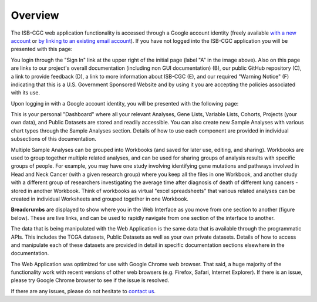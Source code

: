 *******************
Overview
*******************
The ISB-CGC web application functionality is accessed through a Google account identity (freely available `with a new account <https://accounts.google.com/signupwithoutgmail?hl=en>`_ or `by linking to an existing email account <https://accounts.google.com/SignUpWithoutGmail>`_).  If you have not logged into the ISB-CGC application you will be presented with this page:

.. image:: startscreen-nologin.png
   :scale: 50
   :align: center

You login through the "Sign In" link at the upper right of the initial page (label "A" in the image above).  Also on this page are links to our project's overall documentation (including non GUI documentation) (B), our public GitHub repository (C), a link to provide feedback (D), a link to more information about ISB-CGC (E), and our required "Warning Notice" (F) indicating that this is a U.S. Government Sponsored Website and by using it you are accepting the policies associated with its use.

Upon logging in with a Google account identity, you will be presented with the following page:

.. image:: startscreen-login.png
   :scale: 50
   :align: center

This is your personal "Dashboard" where all your relevant Analyses, Gene Lists, Variable Lists, Cohorts, Projects (your own data), and Public Datasets are stored and readily accessible.  You can also create new Sample Analyses with various chart types through the Sample Analyses section.  Details of how to use each component are provided in individual subsections of this documentation.

Multiple Sample Analyses can be grouped into Workbooks (and saved for later use, editing, and sharing).  Workbooks are used to group together multiple related analyses, and can be used for sharing groups of analysis results with specific groups of people.  For example, you may have one study involving identifying gene mutations and pathways involved in Head and Neck Cancer (with a given research group) where you keep all the files in one Workbook, and another study with a different group of researchers investigating the average time after diagnosis of death of different lung cancers - stored in another Workbook.  Think of workbooks as virtual "excel spreadsheets" that various related analyses can be created in individual Worksheets and grouped together in one Workbook.

**Breadcrumbs** are displayed to show where you in the Web Interface as you move from one section to another (figure below).  These are live links, and can be used to rapidly navigate from one section of the interface to another.

.. image:: Breadcrumbs.png
   :scale: 50
   :align: center

The data that is being manipulated with the Web Application is the same data that is available through the programmatic APIs.  This includes the TCGA datasets, Public Datasets as well as your own private datasets.  Details of how to access and manipulate each of these datasets are provided in detail in specific documentation sections elsewhere in the documentation.

The Web Application was optimized for use with Google Chrome web browser.  That said, a huge majority of the functionality work with recent versions of other web browsers (e.g. Firefox, Safari, Internet Explorer).  If there is an issue, please try Google Chrome browser to see if the issue is resolved.

If there are any issues, please do not hesitate to `contact us  <https://groups.google.com/a/isb-cgc.org/forum/#!newtopic/feedback>`_.
